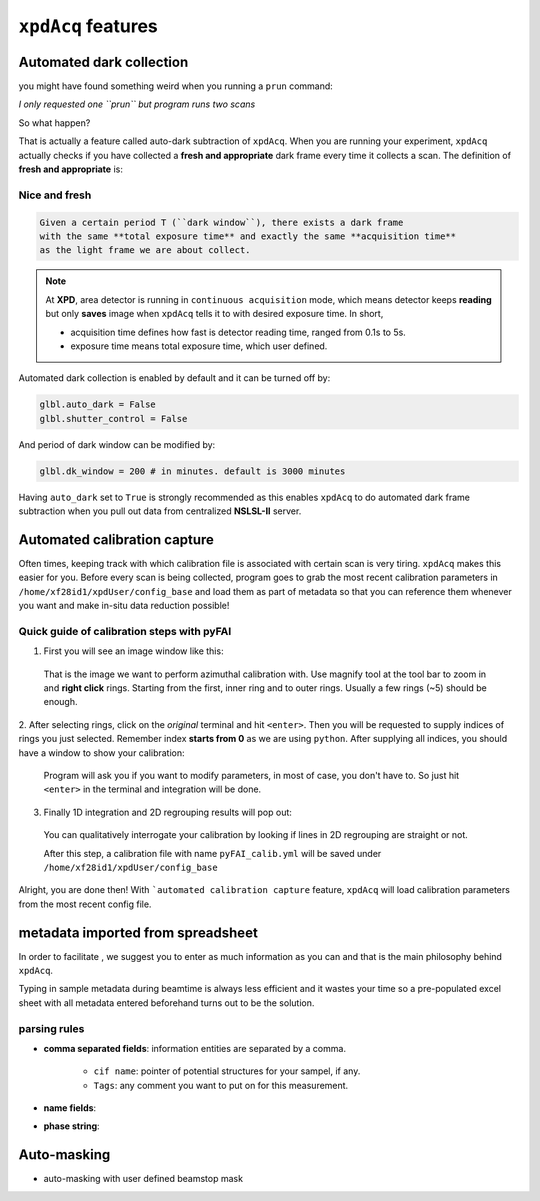 .. _feature:

``xpdAcq`` features
====================

.. _auto_dark:

Automated dark collection
--------------------------

you might have found something weird when you running a ``prun`` command:

*I only requested one ``prun`` but program runs two scans*

So what happen?

That is actually a feature called auto-dark subtraction of ``xpdAcq``.
When you are running your experiment, ``xpdAcq`` actually checks if you have
collected a **fresh and appropriate** dark frame every time it collects a scan.
The definition of **fresh and appropriate** is:

**Nice and fresh**
^^^^^^^^^^^^^^^^^^

.. code-block:: none

  Given a certain period T (``dark window``), there exists a dark frame
  with the same **total exposure time** and exactly the same **acquisition time**
  as the light frame we are about collect.

.. note::

  At **XPD**, area detector is running in ``continuous acquisition`` mode,
  which means detector keeps **reading** but only **saves** image when ``xpdAcq``
  tells it to with desired exposure time. In short,

  * acquisition time defines how fast is detector reading time,
    ranged from 0.1s to 5s.

  * exposure time means total exposure time, which user defined.

Automated dark collection is enabled by default and it can be turned off by:

.. code-block:: python

  glbl.auto_dark = False
  glbl.shutter_control = False

And period of dark window can be modified by:

.. code-block:: python

  glbl.dk_window = 200 # in minutes. default is 3000 minutes

Having ``auto_dark`` set to ``True`` is strongly recommended as this enables
``xpdAcq`` to do automated dark frame subtraction when you pull out data from
centralized **NSLSL-II** server.

.. _auto_calib:

Automated calibration capture
-----------------------------

Often times, keeping track with which calibration file is associated with
certain scan is very tiring. ``xpdAcq`` makes this easier for you. Before every
scan is being collected, program goes to grab the most recent calibration
parameters in ``/home/xf28id1/xpdUser/config_base`` and load them as part of
metadata so that you can reference them whenever you want and make in-situ data
reduction possible!

.. _calib_manual:

Quick guide of calibration steps with pyFAI
^^^^^^^^^^^^^^^^^^^^^^^^^^^^^^^^^^^^^^^^^^^^

1. First you will see an image window like this:

  .. image:: ./img/calib_05.png
    :width: 400px
    :align: center
    :height: 300px

  That is the image we want to perform azimuthal calibration with. Use magnify
  tool at the tool bar to zoom in and **right click** rings. Starting from
  the first, inner ring and to outer rings. Usually a few rings (~5) should be
  enough.

  .. image:: ./img/calib_07.png
    :width: 400px
    :align: center
    :height: 300px

2. After selecting rings, click on the *original* terminal and hit ``<enter>``.
Then you will be requested to supply indices of rings you just selected.
Remember index **starts from 0** as we are using ``python``.
After supplying all indices, you should have a window to show your calibration:

  .. image:: ./img/calib_08.png
    :width: 400px
    :align: center
    :height: 300px

  Program will ask you if you want to modify parameters, in most of case, you
  don't have to. So just hit ``<enter>`` in the terminal and integration will be
  done.

3. Finally 1D integration and 2D regrouping results will pop out:

  .. image:: ./img/calib_09.png
    :width: 400px
    :align: center
    :height: 300px

  You can qualitatively interrogate your calibration by looking if lines in
  2D regrouping are straight or not.

  After this step, a calibration file with name ``pyFAI_calib.yml`` will be
  saved under ``/home/xf28id1/xpdUser/config_base``

Alright, you are done then! With ```automated calibration capture`` feature, ``xpdAcq``
will load calibration parameters from the most recent config file.

.. _import_sample:

metadata imported from spreadsheet
-----------------------------------

In order to facilitate , we suggest you to enter
as much information as you can and that is the main philosophy behind ``xpdAcq``.

Typing in sample metadata during beamtime is always less efficient and it wastes
your time so a pre-populated excel sheet with all metadata entered beforehand
turns out to be the solution.


parsing rules
^^^^^^^^^^^^^

* **comma separated fields**: information entities are separated by a comma.

    * ``cif name``: pointer of potential structures for your sampel, if any.

    * ``Tags``: any comment you want to put on for this measurement.

* **name fields**:

* **phase string**:

.. _auto_mask:

Auto-masking
-------------

* auto-masking with user defined beamstop mask
